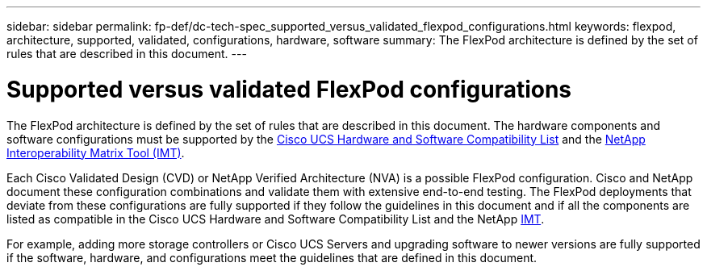 ---
sidebar: sidebar
permalink: fp-def/dc-tech-spec_supported_versus_validated_flexpod_configurations.html
keywords: flexpod, architecture, supported, validated, configurations, hardware, software
summary: The FlexPod architecture is defined by the set of rules that are described in this document.
---

= Supported versus validated FlexPod configurations
:hardbreaks:
:nofooter:
:icons: font
:linkattrs:
:imagesdir: ./../media/

//
// This file was created with NDAC Version 2.0 (August 17, 2020)
//
// 2021-06-03 13:02:39.803373
//

The FlexPod architecture is defined by the set of rules that are described in this document. The hardware components and software configurations must be supported by the https://ucshcltool.cloudapps.cisco.com/public/[Cisco UCS Hardware and Software Compatibility List^] and the http://mysupport.netapp.com/matrix[NetApp Interoperability Matrix Tool (IMT)^].

Each Cisco Validated Design (CVD) or NetApp Verified Architecture (NVA) is a possible FlexPod configuration. Cisco and NetApp document these configuration combinations and validate them with extensive end-to-end testing. The FlexPod deployments that deviate from these configurations are fully supported if they follow the guidelines in this document and if all the components are listed as compatible in the Cisco UCS Hardware and Software Compatibility List and the NetApp http://mysupport.netapp.com/matrix[IMT^].

For example, adding more storage controllers or Cisco UCS Servers and upgrading software to newer versions are fully supported if the software, hardware, and configurations meet the guidelines that are defined in this document.
